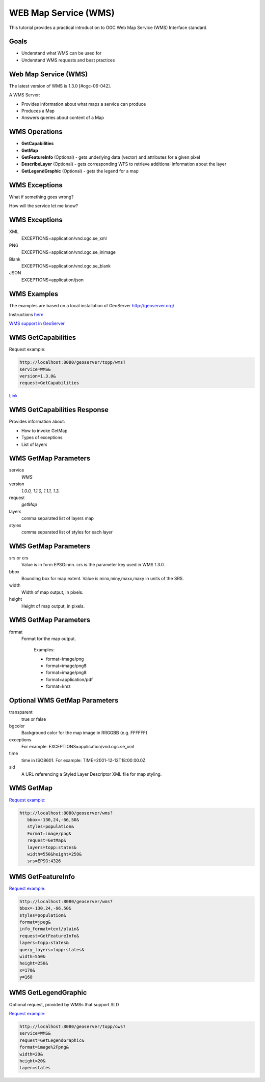 WEB Map Service (WMS)
=====================

This tutorial provides a practical introduction to OGC Web Map Service (WMS) 
Interface standard.

Goals
-----
- Understand what WMS can be used for
- Understand WMS requests and best practices

Web Map Service (WMS)
---------------------
The latest version of WMS is 1.3.0 [#ogc-06-042].

A WMS Server:

- Provides information about what maps a service can produce
- Produces a Map
- Answers queries about content of a Map


WMS Operations
--------------
- **GetCapabilities**
- **GetMap**
- **GetFeatureInfo** (Optional) - gets underlying data (vector) and attributes for a given pixel 
- **DescribeLayer** (Optional) - gets corresponding WFS to retrieve additional information about the layer
- **GetLegendGraphic** (Optional) - gets the legend for a map

WMS Exceptions
----------------

What if something goes wrong?

How will the service let me know?

WMS Exceptions
----------------

XML
    EXCEPTIONS=application/vnd.ogc.se_xml
PNG
    EXCEPTIONS=application/vnd.ogc.se_inimage
Blank
    EXCEPTIONS=application/vnd.ogc.se_blank
JSON
    EXCEPTIONS=application/json
    

WMS Examples
------------
The examples are based on a local installation of GeoServer
http://geoserver.org/

Instructions `here <http://live.osgeo.org/en/quickstart/geoserver_quickstart.html>`_

`WMS support in GeoServer <http://docs.geoserver.org/stable/en/user/services/wms/reference.html>`_

WMS GetCapabilities
-------------------
Request example:

.. code-block:: properties

   http://localhost:8080/geoserver/topp/wms?
   service=WMS&
   version=1.3.0&
   request=GetCapabilities


`Link <http://localhost:8080/geoserver/topp/wms?service=WMS&version=1.3.0&request=GetCapabilities>`_

 
WMS GetCapabilities Response
----------------------------
Provides information about:
 
-  How to invoke GetMap 
-  Types of exceptions
-  List of layers

WMS GetMap Parameters
-----------------------
service
    *WMS*
version
    *1.0.0, 1.1.0, 1.1.1, 1.3.*
request 
    *getMap*
layers
    comma separated list of layers map    
styles
    comma separated list of styles for each layer     
    
    
WMS GetMap Parameters
-----------------------
srs or crs
    Value is in form EPSG:nnn. crs is the parameter key used in WMS 1.3.0.
bbox
    Bounding box for map extent. Value is minx,miny,maxx,maxy in units of the SRS.
width
    Width of map output, in pixels.
height
    Height of map output, in pixels.            

WMS GetMap Parameters
-----------------------
format
    Format for the map output. 
    
      Examples:

      - format=image/png
      - format=image/png8
      - format=image/png8
      - format=application/pdf  
      - format=kmz

Optional WMS GetMap Parameters
-------------------------------
transparent
    true or false
bgcolor
    Background color for the map image in RRGGBB (e.g. FFFFFF)
exceptions
    For example: EXCEPTIONS=application/vnd.ogc.se_xml
time
    time in ISO8601. For example: TIME=2001-12-12T18:00:00.0Z
sld
    A URL referencing a Styled Layer Descriptor XML file for map styling.



WMS GetMap
----------


`Request example: <http://localhost:8080/geoserver/wms?bbox=-130,24,-66,50&styles=population&Format=image/png&request=GetMap&layers=topp:states&width=550&height=250&srs=EPSG:4326>`_


.. code-block:: properties
	
   http://localhost:8080/geoserver/wms?
      bbox=-130,24,-66,50&
      styles=population&
      Format=image/png&
      request=GetMap&
      layers=topp:states&
      width=550&height=250&
      srs=EPSG:4326




WMS GetFeatureInfo
------------------

`Request example: <http://localhost:8080/geoserver/wms?bbox=-130,24,-66,50&styles=population&format=jpeg&info_format=text/plain&request=GetFeatureInfo&layers=topp:states&query_layers=topp:states&width=550&height=250&x=170&y=160>`_

.. code-block:: properties


   http://localhost:8080/geoserver/wms?
   bbox=-130,24,-66,50&
   styles=population&
   format=jpeg&
   info_format=text/plain&
   request=GetFeatureInfo&
   layers=topp:states&
   query_layers=topp:states&
   width=550&
   height=250&
   x=170&
   y=160




 
WMS GetLegendGraphic
--------------------
Optional request, provided by WMSs that support SLD

`Request example: <http://localhost:8080/geoserver/topp/ows?service=WMS&request=GetLegendGraphic&format=image%2Fpng&width=20&height=20&layer=states>`_

.. code-block:: properties

   http://localhost:8080/geoserver/topp/ows?
   service=WMS&
   request=GetLegendGraphic&
   format=image%2Fpng&
   width=20&
   height=20&
   layer=states




